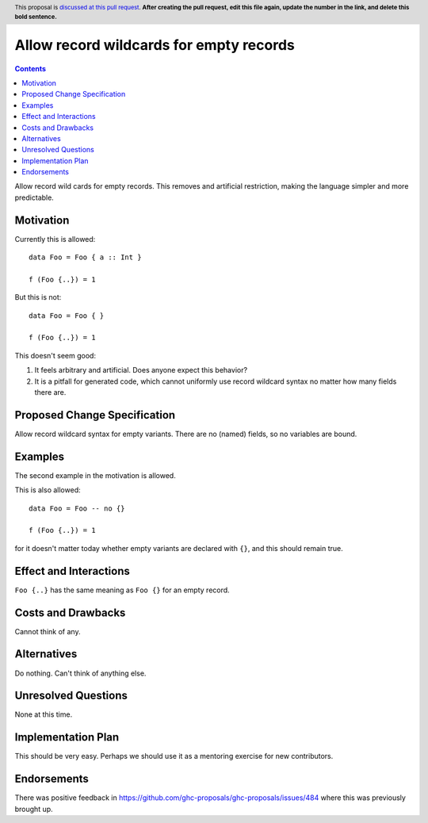 Allow record wildcards for empty records
==============

.. author:: John Ericson (@Ericson2314)
.. date-accepted:: Leave blank. This will be filled in when the proposal is accepted.
.. ticket-url:: Leave blank. This will eventually be filled with the
                ticket URL which will track the progress of the
                implementation of the feature.
.. implemented:: Leave blank. This will be filled in with the first GHC version which
                 implements the described feature.
.. highlight:: haskell
.. header:: This proposal is `discussed at this pull request <https://github.com/ghc-proposals/ghc-proposals/pull/0>`_.
            **After creating the pull request, edit this file again, update the
            number in the link, and delete this bold sentence.**
.. contents::

Allow record wild cards for empty records.
This removes and artificial restriction, making the language simpler and more predictable.

Motivation
----------

Currently this is allowed::

  data Foo = Foo { a :: Int }

  f (Foo {..}) = 1

But this is not::

  data Foo = Foo { }

  f (Foo {..}) = 1

This doesn't seem good:

#. It feels arbitrary and artificial.
   Does anyone expect this behavior?

#. It is a pitfall for generated code, which cannot uniformly use record wildcard syntax no matter how many fields there are.

Proposed Change Specification
-----------------------------

Allow record wildcard syntax for empty variants.
There are no (named) fields, so no variables are bound.

Examples
--------

The second example in the motivation is allowed.

This is also allowed::

  data Foo = Foo -- no {}

  f (Foo {..}) = 1

for it doesn't matter today whether empty variants are declared with ``{}``, and this should remain true.

Effect and Interactions
-----------------------

``Foo {..}`` has the same meaning as ``Foo {}`` for an empty record.


Costs and Drawbacks
-------------------

Cannot think of any.


Alternatives
------------

Do nothing.
Can't think of anything else.

Unresolved Questions
--------------------

None at this time.

Implementation Plan
-------------------

This should be very easy.
Perhaps we should use it as a mentoring exercise for new contributors.

Endorsements
-------------

There was positive feedback in https://github.com/ghc-proposals/ghc-proposals/issues/484 where this was previously brought up.
